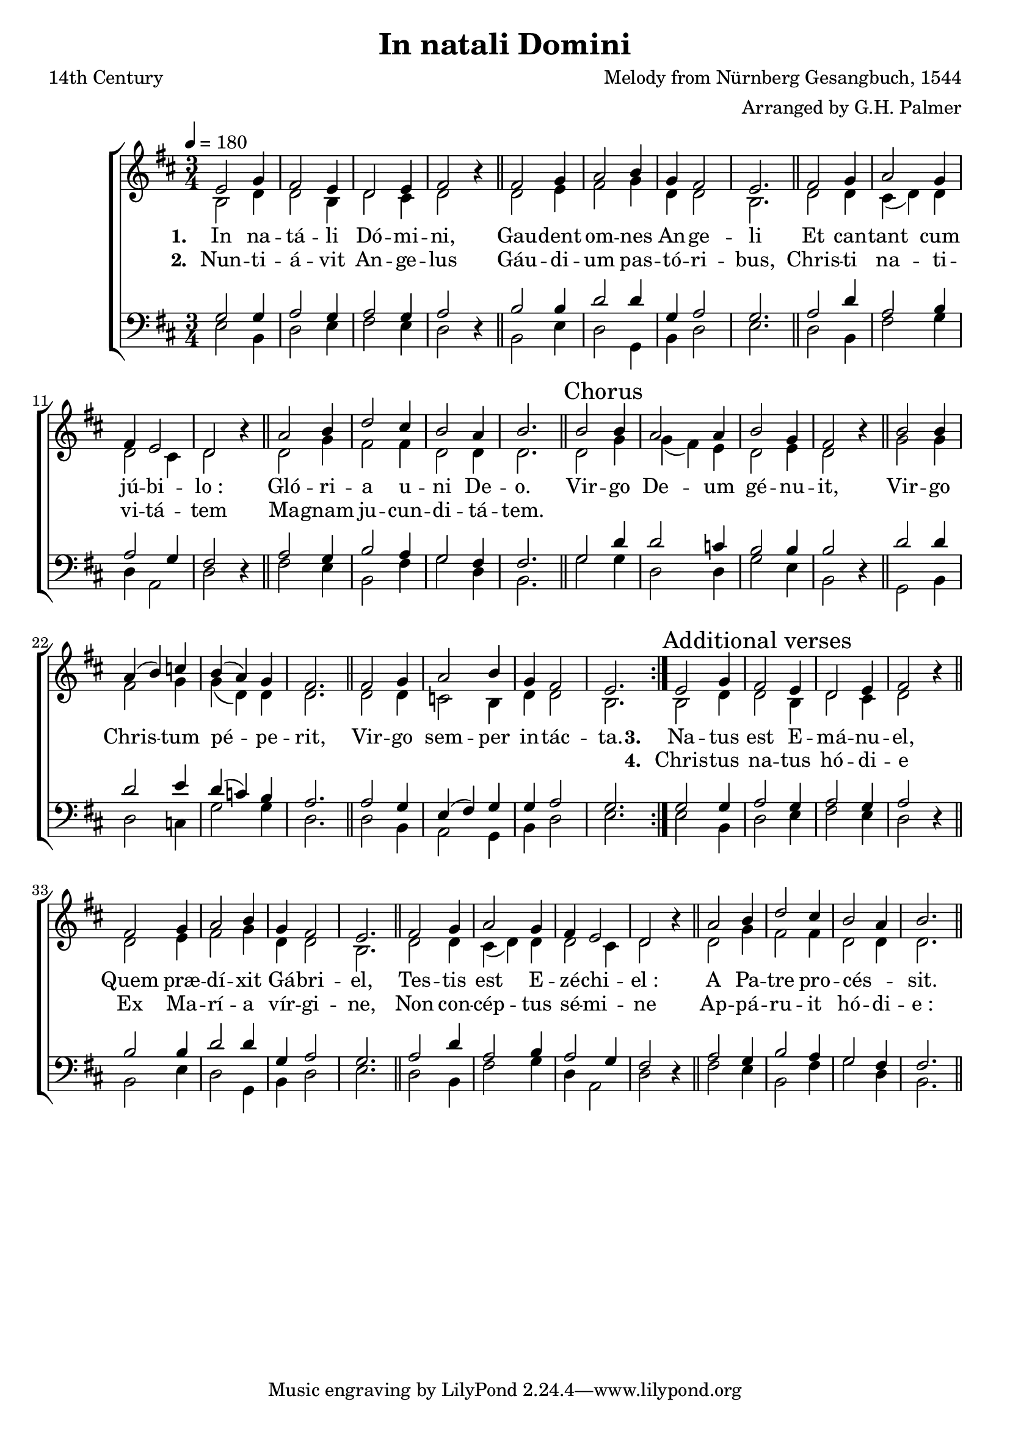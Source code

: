 ﻿\version "2.14.2"

\header {
  title = "In natali Domini"
  poet = "14th Century"
  composer = "Melody from Nürnberg Gesangbuch, 1544"
  arranger = "Arranged by G.H. Palmer"
  %source = \markup{ from \italic {The Cowley Carol Book}, 1919}
}

global = {
    \key d \major
    \time 3/4
    \tempo 4 = 180
}

sopMusic = \relative c' {
  \repeat volta 2 {
    e2 g4 |
    fis2 e4 |
    d2 e4 |
    fis2 b4\rest \bar "||"
    fis2 g4 |
    a2 b4 |
    g4 fis2 |

    e2. \bar "||"
    fis2 g4 |
    a2 g4 |
    fis4 e2 |
    d2 b'4\rest \bar "||"
    a2 b4 |
    d2 cis4 |

    b2 a4 |
    b2. \bar "||"  \once \override Score.RehearsalMark #'self-alignment-X = #LEFT \mark "Chorus"
    b2 b4 |
    a2 a4 |
    b2 g4 |
    fis2 b4\rest \bar "||"
    b2 b4 |

    a4( b) c |
    b( a) g |
    fis2. \bar "||"
    fis2 g4 |
    a2 b4 |
    g4 fis2 |
    e2. 
  }
  
  \once \override Score.RehearsalMark #'self-alignment-X = #LEFT
  \mark "Additional verses"
  e2 g4 |
  fis2 e4 |
  d2 e4 |
  fis2 b4\rest \bar "||"
  fis2 g4 |
  a2 b4 |
  g4 fis2 |
  
  e2. \bar "||"
  fis2 g4 |
  a2 g4 |
  fis4 e2 |
  d2 b'4\rest \bar "||"
  a2 b4 |
  d2 cis4 |
  
  b2 a4 |
  b2. \bar "||"
}
sopWords = \lyricmode {
}

altoMusic = \relative c' {
  b2 d4 |
  d2 b4 |
  d2 cis4 |
  d2 s4 \bar "||"
  d2 e4 |
  fis2 g4 |
  d4 d2 |
  
  b2. \bar "||"
  d2 d4 |
  cis4( d) d |
  d2 cis4 |
  d2 s4 \bar "||"
  d2 g4 |
  fis2 fis4 |
  
  d2 d4 |
  d2. \bar "||"
  d2 g4 |
  g( fis) e |
  d2 e4 |
  d2 s4 \bar "||"
  g2 g4 |
  
  fis2 g4 |
  g( d) d |
  d2. \bar "||"
  d2 d4 |
  c2 b4 |
  d4 d2 |
  b2.
  
  
  
  b2 d4 |
  d2 b4 |
  d2 cis4 |
  d2 s4 \bar "||"
  d2 e4 |
  fis2 g4 |
  d4 d2 |
  
  b2. \bar "||"
  d2 d4 |
  cis4( d) d |
  d2 cis4 |
  d2 s4 \bar "||"
  d2 g4 |
  fis2 fis4 |
  
  d2 d4 |
  d2. \bar "||"
}
altoWords = \lyricmode {
  
  \set stanza = #"1. "
  In na -- tá -- li Dó -- mi -- ni,
  Gau -- dent om -- nes An -- ge -- li 
  Et can -- tant cum jú -- bi -- lo_:
  Gló -- ri -- a u -- ni De -- o.
  
  \set associatedVoice = "tenors"
  Vir -- go De -- um gé -- nu -- it, 
  Vir -- go Chris -- tum pé -- pe -- rit,
  \unset associatedVoice
  Vir -- go sem -- per in -- tác -- ta.


  \set stanza = #"3. "
  Na -- tus est E -- má -- nu -- el,
  Quem præ -- dí -- xit Gá -- bri -- el,
  Tes -- tis est E -- zé -- chi -- el_:
  A Pa -- tre pro -- cés -- _ sit.
}
altoWordsII = \lyricmode {
  
  \set stanza = #"2. "
  Nun -- ti -- á -- vit An -- ge -- lus
  Gáu -- di -- um pas -- tó -- ri -- bus, 
  Chris -- ti na -- ti -- vi -- tá -- tem
  Ma -- gnam ju -- cun -- di -- tá -- tem.
  
  \repeat unfold 21 {\skip1}
  \set stanza = #"4. "
  Chris -- tus na -- tus hó -- di -- e
  Ex Ma -- rí -- a vír -- gi -- ne,
  Non con -- cép -- tus sé -- mi -- ne
  Ap -- pá -- ru -- it hó -- di -- e_:

}
altoWordsIII = \lyricmode {
}
altoWordsIV = \lyricmode {
}
altoWordsV = \lyricmode {
  \set stanza = #"5. "
  \set ignoreMelismata = ##t
}
altoWordsVI = \lyricmode {
  \set stanza = #"6. "
  \set ignoreMelismata = ##t
}
tenorMusic = \relative c {
  g'2 g4 |
  a2 g4 |
  a2 g4 |
  a2 s4 \bar "||"
  b2 b4 |
  d2 d4 |
  g,4 a2 |
  
  g2. \bar "||"
  a2 d4 |
  a2 b4 |
  a2 g4 |
  fis2 s4 \bar "||"
  a2 g4 |
  b2 a4 |
  
  g2 fis4 |
  fis2. \bar "||"
  g2 d'4 |
  d2 c4 |
  b2 b4 |
  b2 s4 \bar "||"
  d2 d4 |
  
  d2 e4 |
  d( c) b |
  a2. \bar "||"
  a2 g4 |
  e( fis) g |
  g a2 |
  g2.
  
  
  
  
  
  g2 g4 |
  a2 g4 |
  a2 g4 |
  a2 s4 \bar "||"
  b2 b4 |
  d2 d4 |
  g,4 a2 |
  
  g2. \bar "||"
  a2 d4 |
  a2 b4 |
  a2 g4 |
  fis2 s4 \bar "||"
  a2 g4 |
  b2 a4 |
  
  g2 fis4 |
  fis2. \bar "||"
}
tenorWords = \lyricmode {
}

bassMusic = \relative c {
  e2 b4 |
  d2 e4 |
  fis2 e4 |
  d2 d4\rest \bar "||"
  b2 e4 |
  d2 g,4 |
  b4 d2 |
  
  e2. \bar "||"
  d2 b4 |
  fis'2 g4 |
  d4 a2 |
  d2 d4\rest \bar "||"
  fis2 e4 |
  b2 fis'4 |
  
  g2 d4 |
  b2. \bar "||"
  g'2 g4 |
  d2 d4 |
  g2 e4 |
  b2 d4\rest \bar "||"
  g,2 b4 |
  
  d2 c4 |
  g'2 g4 |
  d2. \bar "||"
  d2 b4 |
  a2 g4 |
  b4 d2 |
  e2.
  
  
  
  
  
  e2 b4 |
  d2 e4 |
  fis2 e4 |
  d2 d4\rest \bar "||"
  b2 e4 |
  d2 g,4 |
  b4 d2 |
  
  e2. \bar "||"
  d2 b4 |
  fis'2 g4 |
  d4 a2 |
  d2 d4\rest \bar "||"
  fis2 e4 |
  b2 fis'4 |
  
  g2 d4 |
  b2. \bar "||"
}
bassWords = \lyricmode {

}

  

\bookpart {
\score {
  <<
   \new ChoirStaff <<
    \new Staff = women <<
      \new Voice = "sopranos" { \voiceOne << \global \sopMusic >> }
      \new Voice = "altos" { \voiceTwo << \global \altoMusic >> }
    >>
   \new Staff = men <<
      \clef bass
      \new Voice = "tenors" { \voiceOne << \global \tenorMusic >> }
      \new Voice = "basses" { \voiceTwo << \global \bassMusic >> }
    >>
    \new Lyrics \with { alignAboveContext = #"women" \override VerticalAxisGroup #'nonstaff-relatedstaff-spacing = #'((basic-distance . 0) (padding . -1))} \lyricsto "sopranos" \sopWords
     \new Lyrics = "altosVI"  \with { alignBelowContext = #"women" \override VerticalAxisGroup #'nonstaff-relatedstaff-spacing = #'((basic-distance . 0))} \lyricsto "sopranos" \altoWordsVI
    \new Lyrics = "altosV"  \with { alignBelowContext = #"women" \override VerticalAxisGroup #'nonstaff-relatedstaff-spacing = #'((basic-distance . 0))} \lyricsto "sopranos" \altoWordsV
    \new Lyrics = "altosIV"  \with { alignBelowContext = #"women" \override VerticalAxisGroup #'nonstaff-relatedstaff-spacing = #'((basic-distance . 0))} \lyricsto "sopranos" \altoWordsIV
    \new Lyrics = "altosIII"  \with { alignBelowContext = #"women" \override VerticalAxisGroup #'nonstaff-relatedstaff-spacing = #'((basic-distance . 0))} \lyricsto "sopranos" \altoWordsIII
    \new Lyrics = "altosII"  \with { alignBelowContext = #"women" \override VerticalAxisGroup #'nonstaff-relatedstaff-spacing = #'((basic-distance . 0))} \lyricsto "sopranos" \altoWordsII
    \new Lyrics = "altos"  \with { alignBelowContext = #"women" } \lyricsto "sopranos" \altoWords
    \new Lyrics \with { alignAboveContext = #"men" \override VerticalAxisGroup #'nonstaff-relatedstaff-spacing = #'((basic-distance . 0) (padding . -1)) } \lyricsto "tenors" \tenorWords
    \new Lyrics \with { alignBelowContext = #"men" \override VerticalAxisGroup #'nonstaff-relatedstaff-spacing = #'((basic-distance . 0)) } \lyricsto "basses" \bassWords
  >>
  >>
  \layout { }
  \midi {
    \set Staff.midiInstrument = "flute" 
    %\context { \Voice \remove "Dynamic_performer" }
  }
}
}

